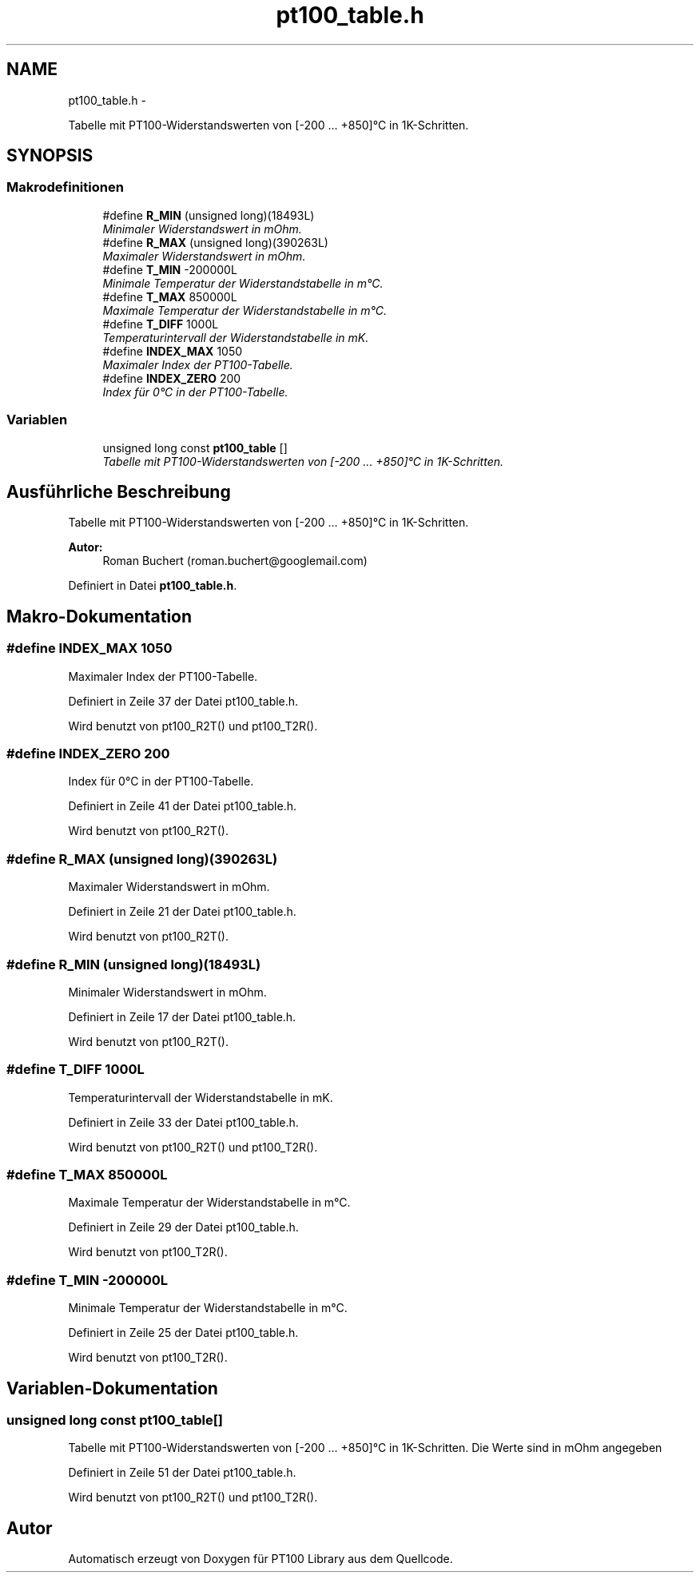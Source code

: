 .TH "pt100_table.h" 3 "Mit Jul 18 2012" "PT100 Library" \" -*- nroff -*-
.ad l
.nh
.SH NAME
pt100_table.h \- 
.PP
Tabelle mit PT100-Widerstandswerten von [-200 \&.\&.\&. +850]°C in 1K-Schritten\&.  

.SH SYNOPSIS
.br
.PP
.SS "Makrodefinitionen"

.in +1c
.ti -1c
.RI "#define \fBR_MIN\fP   (unsigned long)(18493L)"
.br
.RI "\fIMinimaler Widerstandswert in mOhm\&. \fP"
.ti -1c
.RI "#define \fBR_MAX\fP   (unsigned long)(390263L)"
.br
.RI "\fIMaximaler Widerstandswert in mOhm\&. \fP"
.ti -1c
.RI "#define \fBT_MIN\fP   -200000L"
.br
.RI "\fIMinimale Temperatur der Widerstandstabelle in m°C\&. \fP"
.ti -1c
.RI "#define \fBT_MAX\fP   850000L"
.br
.RI "\fIMaximale Temperatur der Widerstandstabelle in m°C\&. \fP"
.ti -1c
.RI "#define \fBT_DIFF\fP   1000L"
.br
.RI "\fITemperaturintervall der Widerstandstabelle in mK\&. \fP"
.ti -1c
.RI "#define \fBINDEX_MAX\fP   1050"
.br
.RI "\fIMaximaler Index der PT100-Tabelle\&. \fP"
.ti -1c
.RI "#define \fBINDEX_ZERO\fP   200"
.br
.RI "\fIIndex für 0°C in der PT100-Tabelle\&. \fP"
.in -1c
.SS "Variablen"

.in +1c
.ti -1c
.RI "unsigned long const \fBpt100_table\fP []"
.br
.RI "\fITabelle mit PT100-Widerstandswerten von [-200 \&.\&.\&. +850]°C in 1K-Schritten\&. \fP"
.in -1c
.SH "Ausführliche Beschreibung"
.PP 
Tabelle mit PT100-Widerstandswerten von [-200 \&.\&.\&. +850]°C in 1K-Schritten\&. 

\fBAutor:\fP
.RS 4
Roman Buchert (roman.buchert@googlemail.com) 
.RE
.PP

.PP
Definiert in Datei \fBpt100_table\&.h\fP\&.
.SH "Makro-Dokumentation"
.PP 
.SS "#define \fBINDEX_MAX\fP   1050"
.PP
Maximaler Index der PT100-Tabelle\&. 
.PP
Definiert in Zeile 37 der Datei pt100_table\&.h\&.
.PP
Wird benutzt von pt100_R2T() und pt100_T2R()\&.
.SS "#define \fBINDEX_ZERO\fP   200"
.PP
Index für 0°C in der PT100-Tabelle\&. 
.PP
Definiert in Zeile 41 der Datei pt100_table\&.h\&.
.PP
Wird benutzt von pt100_R2T()\&.
.SS "#define \fBR_MAX\fP   (unsigned long)(390263L)"
.PP
Maximaler Widerstandswert in mOhm\&. 
.PP
Definiert in Zeile 21 der Datei pt100_table\&.h\&.
.PP
Wird benutzt von pt100_R2T()\&.
.SS "#define \fBR_MIN\fP   (unsigned long)(18493L)"
.PP
Minimaler Widerstandswert in mOhm\&. 
.PP
Definiert in Zeile 17 der Datei pt100_table\&.h\&.
.PP
Wird benutzt von pt100_R2T()\&.
.SS "#define \fBT_DIFF\fP   1000L"
.PP
Temperaturintervall der Widerstandstabelle in mK\&. 
.PP
Definiert in Zeile 33 der Datei pt100_table\&.h\&.
.PP
Wird benutzt von pt100_R2T() und pt100_T2R()\&.
.SS "#define \fBT_MAX\fP   850000L"
.PP
Maximale Temperatur der Widerstandstabelle in m°C\&. 
.PP
Definiert in Zeile 29 der Datei pt100_table\&.h\&.
.PP
Wird benutzt von pt100_T2R()\&.
.SS "#define \fBT_MIN\fP   -200000L"
.PP
Minimale Temperatur der Widerstandstabelle in m°C\&. 
.PP
Definiert in Zeile 25 der Datei pt100_table\&.h\&.
.PP
Wird benutzt von pt100_T2R()\&.
.SH "Variablen-Dokumentation"
.PP 
.SS "unsigned long const \fBpt100_table\fP[]"
.PP
Tabelle mit PT100-Widerstandswerten von [-200 \&.\&.\&. +850]°C in 1K-Schritten\&. Die Werte sind in mOhm angegeben 
.PP
Definiert in Zeile 51 der Datei pt100_table\&.h\&.
.PP
Wird benutzt von pt100_R2T() und pt100_T2R()\&.
.SH "Autor"
.PP 
Automatisch erzeugt von Doxygen für PT100 Library aus dem Quellcode\&.
